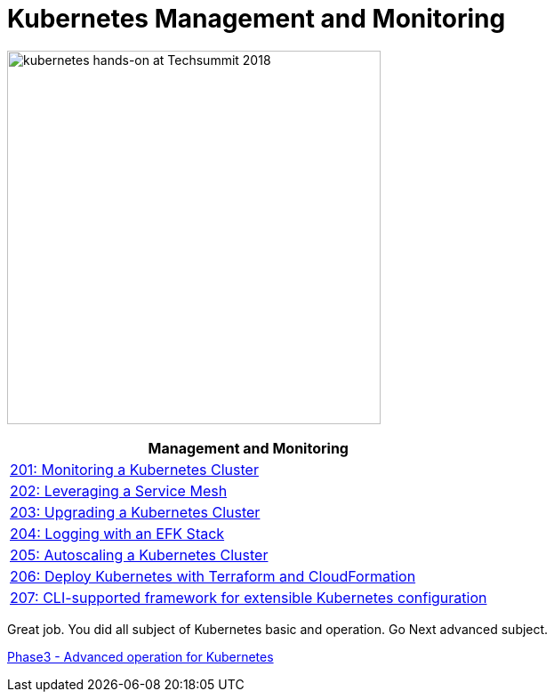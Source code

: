 = Kubernetes Management and Monitoring
:icons:
:linkattrs:
:imagesdir: ../imgs

image:TechSummitMacau_white_Logo.png[alt="kubernetes hands-on at Techsummit 2018", align="left",width=420]

:frame: none
:grid: none
:valign: top
:halign: center

[cols="1*^",grid="cols",options="header"]
|=====
|anchor:k8s-lab-phase2[Management and Monitoring]Management and Monitoring
|link:./201-cluster-monitoring[201: Monitoring a Kubernetes Cluster]
|link:./202-service-mesh[202: Leveraging a Service Mesh]
|link:./203-cluster-upgrades[203: Upgrading a Kubernetes Cluster]
|link:./204-cluster-logging-with-EFK[204: Logging with an EFK Stack]
|link:./205-cluster-autoscaling[205: Autoscaling a Kubernetes Cluster]
|link:./206-cloudformation-and-terraform[206: Deploy Kubernetes with Terraform and CloudFormation]
|link:./207-configuration-framework[207: CLI-supported framework for extensible Kubernetes configuration]
|=====

Great job. You did all subject of Kubernetes basic and operation. Go Next advanced subject.

link:../Phase3/readme.adoc[Phase3 - Advanced operation for Kubernetes]